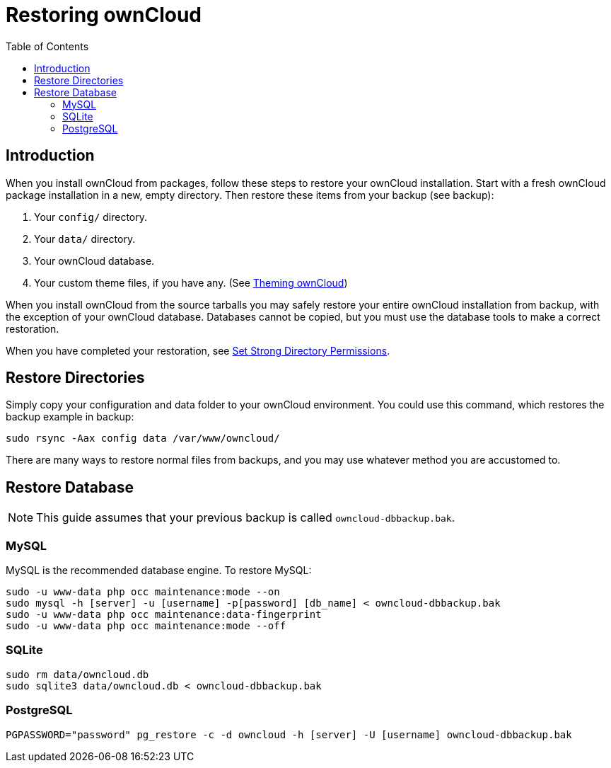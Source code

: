 = Restoring ownCloud
:toc: right

== Introduction

When you install ownCloud from packages, follow these steps to restore
your ownCloud installation. Start with a fresh ownCloud package
installation in a new, empty directory. Then restore these items from
your backup (see backup):

1.  Your `config/` directory.
2.  Your `data/` directory.
3.  Your ownCloud database.
4.  Your custom theme files, if you have any. (See xref:developer_manual:core/theming.adoc[Theming ownCloud])

When you install ownCloud from the source tarballs you may safely
restore your entire ownCloud installation from backup, with the
exception of your ownCloud database. Databases cannot be copied, but you
must use the database tools to make a correct restoration.

When you have completed your restoration, see xref:installation/manual_installation.adoc#set-strong-directory-permissions[Set Strong Directory Permissions].

[[restore-directories]]
== Restore Directories

Simply copy your configuration and data folder to your ownCloud
environment. You could use this command, which restores the backup
example in backup:

[source,console]
----
sudo rsync -Aax config data /var/www/owncloud/
----

There are many ways to restore normal files from backups, and you may
use whatever method you are accustomed to.

[[restore-database]]
== Restore Database

NOTE: This guide assumes that your previous backup is called `owncloud-dbbackup.bak`.

[[mysql]]
=== MySQL

MySQL is the recommended database engine. To restore MySQL:

[source,console]
----
sudo -u www-data php occ maintenance:mode --on
sudo mysql -h [server] -u [username] -p[password] [db_name] < owncloud-dbbackup.bak
sudo -u www-data php occ maintenance:data-fingerprint
sudo -u www-data php occ maintenance:mode --off
----

[[sqlite]]
=== SQLite

[source,console]
----
sudo rm data/owncloud.db
sudo sqlite3 data/owncloud.db < owncloud-dbbackup.bak
----

[[postgresql]]
=== PostgreSQL

[source,console]
----
PGPASSWORD="password" pg_restore -c -d owncloud -h [server] -U [username] owncloud-dbbackup.bak
----
